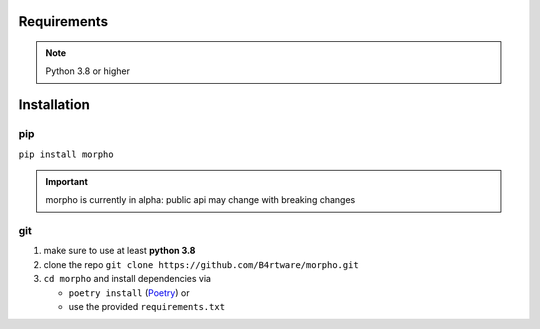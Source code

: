 Requirements
============

.. note:: Python 3.8 or higher

Installation
============

pip
~~~~~~~

``pip install morpho``

.. important:: morpho is currently in alpha: public api may change with breaking changes

git
~~~~~~~

#. make sure to use at least **python 3.8**
#. clone the repo ``git clone https://github.com/B4rtware/morpho.git``
#. ``cd morpho`` and install dependencies via

   -  ``poetry install``
      (`Poetry <https://github.com/python-poetry/poetry>`__)
      or
   -  use the provided ``requirements.txt``